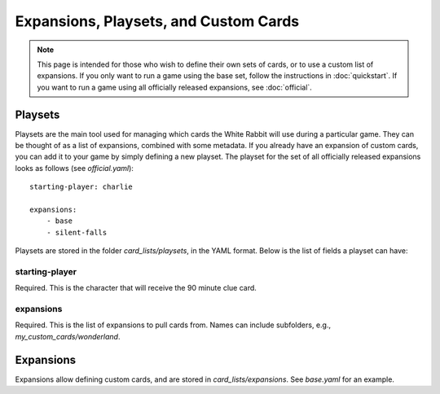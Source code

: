 ********************************************
Expansions, Playsets, and Custom Cards
********************************************

.. note::
    This page is intended for those who wish to define their own sets of
    cards, or to use a custom list of expansions. If you only want to run
    a game using the base set, follow the instructions in :doc:`quickstart`.
    If you want to run a game using all officially released expansions, see
    :doc:`official`.


Playsets
====================

Playsets are the main tool used for managing which cards the White Rabbit
will use during a particular game. They can be thought of as a list of
expansions, combined with some metadata. If you already have an expansion
of custom cards, you can add it to your game by simply defining a new playset.
The playset for the set of all officially released expansions
looks as follows (see `official.yaml`)::

    starting-player: charlie

    expansions:
        - base
        - silent-falls

Playsets are stored in the folder `card_lists/playsets`, in the YAML format.
Below is the list of fields a playset can have:


starting-player
-----

Required. This is the character that will receive the 90 minute clue card.

expansions
-----

Required. This is the list of expansions to pull cards from.
Names can include subfolders, e.g., `my_custom_cards/wonderland`.



Expansions
====================

Expansions allow defining custom cards, and are stored in
`card_lists/expansions`. See `base.yaml` for an example.
